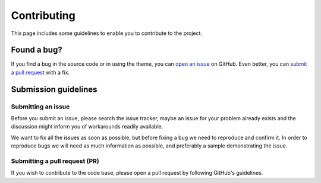 Contributing
============

This page includes some guidelines to enable you to contribute to the project.

Found a bug?
------------

If you find a bug in the source code or in using the theme, you can `open an issue <https://github.com/BlueBrain/ngv-ctools/issues>`__ on GitHub.
Even better, you can `submit a pull request <https://github.com/BlueBrain/ngv-ctools/pulls>`__ with a fix.

Submission guidelines
---------------------

Submitting an issue
~~~~~~~~~~~~~~~~~~~

Before you submit an issue, please search the issue tracker, maybe an issue for your problem already exists and the discussion might inform you of workarounds readily available.

We want to fix all the issues as soon as possible, but before fixing a bug we need to reproduce and confirm it.
In order to reproduce bugs we will need as much information as possible, and preferably a sample demonstrating the issue.

Submitting a pull request (PR)
~~~~~~~~~~~~~~~~~~~~~~~~~~~~~~

If you wish to contribute to the code base, please open a pull request by following GitHub's guidelines.
